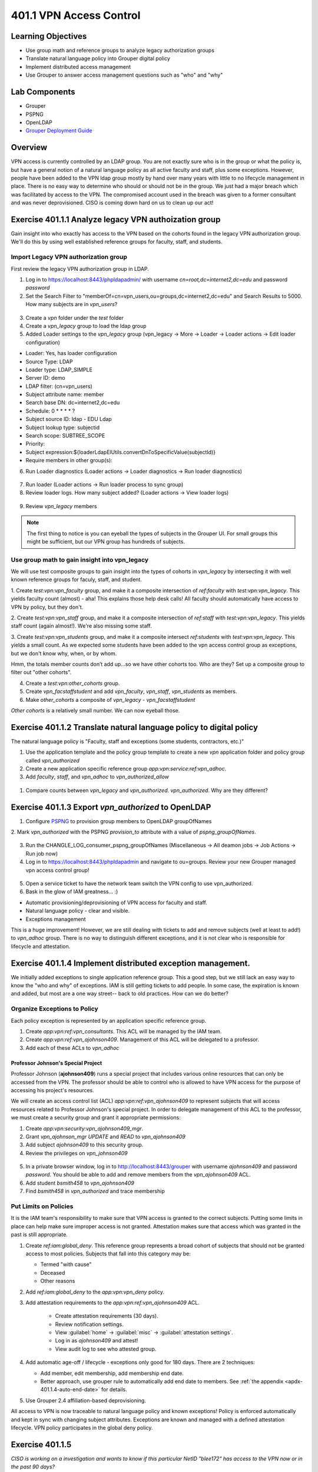 ========================
401.1 VPN Access Control
========================

-------------------
Learning Objectives
-------------------

* Use group math and reference groups to analyze legacy authorization groups
* Translate natural language policy into Grouper digital policy
* Implement distributed access management
* Use Grouper to answer access management questions such as "who" and "why"

--------------
Lab Components
--------------

* Grouper
* PSPNG
* OpenLDAP
* `Grouper Deployment Guide`_

--------
Overview
--------

VPN access is currently controlled by an LDAP group. You are not exactly sure
who is in the group or what the policy is, but have a general notion of a
natural language policy as all active faculty and staff, plus some exceptions.
However, people have been added to the VPN ldap group mostly by hand over many
years with little to no lifecycle management in place. There is no easy way to
determine who should or should not be in the group. We just had a major breach
which was facilitated by access to the VPN. The compromised account used in the
breach was given to a former consultant and was never deprovisioned. CISO is
coming down hard on us to clean up our act!

------------------------------------------------------
Exercise 401.1.1 Analyze legacy VPN authoization group
------------------------------------------------------

Gain insight into who exactly has access to the VPN based on the cohorts found
in the legacy VPN authorization group. We'll do this by using well established
reference groups for faculty, staff, and students.

"""""""""""""""""""""""""""""""""""""
Import Legacy VPN authorization group
"""""""""""""""""""""""""""""""""""""

First review the legacy VPN authorization group in LDAP.

#. Log in to https://localhost:8443/phpldapadmin/ with username
   `cn=root,dc=internet2,dc=edu` and password `password`

#. Set the Search Filter to
   "memberOf=cn=vpn_users,ou=groups,dc=internet2,dc=edu"
   and Search Results to 5000. How many subjects are in `vpn_users`?

.. figure:: ../figures/401-legacy-ldap-vpn.png

3. Create a `vpn` folder under the `test` folder
4. Create a `vpn_legacy` group to load the ldap group
5. Added Loader settings to the `vpn_legacy` group
   (vpn_legacy -> More -> Loader -> Loader actions -> Edit loader
   configuration)

* Loader: Yes, has loader configuration
* Source Type: LDAP
* Loader type: LDAP_SIMPLE
* Server ID: demo
* LDAP filter: (cn=vpn_users)
* Subject attribute name: member
* Search base DN: dc=internet2,dc=edu
* Schedule: 0 * * * * ?
* Subject source ID: ldap - EDU Ldap
* Subject lookup type: subjectid
* Search scope: SUBTREE_SCOPE
* Priority:
* Subject expression:${loaderLdapElUtils.convertDnToSpecificValue(subjectId)}
* Require members in other group(s):

6. Run Loader diagnostics (Loader actions -> Loader diagnostics -> Run loader
   diagnostics)

.. figure:: ../figures/401-ldap-loader-diag.png

7. Run loader (Loader actions -> Run loader process to sync group)
8. Review loader logs. How many subject added?
   (Loader actions -> View loader logs)

.. figure:: ../figures/401-ldap-loader-logs.png

9. Review `vpn_legacy` members

.. figure:: ../figures/401-vpn-legacy-members.png

.. note::
    The first thing to notice is you can eyeball the types of subjects in the
    Grouper UI. For small groups this might be sufficient, but our VPN group
    has hundreds of subjects.

""""""""""""""""""""""""""""""""""""""""""""""
Use group math to gain insight into vpn_legacy
""""""""""""""""""""""""""""""""""""""""""""""

We will use test composite groups to gain insight into the types of cohorts in
`vpn_legacy` by intersecting it with well known reference groups for faculy,
staff, and student.

1. Create `test:vpn:vpn_faculty` group, and make it a composite intersection of
`ref:faculty` with `test:vpn:vpn_legacy`. This yields faculty count (almost) -
aha! This explains those help desk calls! All faculty should automatically have
access to VPN by policy, but they don't.

2. Create `test:vpn:vpn_staff` group, and make it a composite intersection of
`ref:staff` with `test:vpn:vpn_legacy`. This yields staff count (again
almost!). We're also
missing some staff.

3. Create `test:vpn:vpn_students` group, and make it a composite intersect
`ref:students` with `test:vpn:vpn_legacy`. This yields a small count. As we
expected some students have been added to the vpn access control group as
exceptions, but we don't
know why, when, or by whom.

Hmm, the totals member counts don’t add up...so we have other cohorts too.
Who are they? Set up a composite group to filter out "other cohorts".

4. Create a `test:vpn:other_cohorts` group.

5. Create `vpn_facstaffstudent` and add `vpn_faculty`,
   `vpn_staff`, `vpn_students` as members.

6. Make `other_cohorts` a composite of `vpn_legacy` - `vpn_facstaffstudent`

`Other cohorts` is a relatively small number. We can now eyeball those.

.. figure:: ../figures/401-other-cohorts.png

--------------------------------------------------------------------
Exercise 401.1.2 Translate natural language policy to digital policy
--------------------------------------------------------------------

The natural language policy is "Faculty, staff and exceptions (some students,
contractors, etc.)"

#. Use the application template and the policy group template to create a new
   `vpn` application folder and policy group called `vpn_authorized`

#. Create a new application specific reference group
   `app:vpn:service:ref:vpn_adhoc`.

#. Add `faculty`, `staff`, and `vpn_adhoc` to `vpn_authorized_allow`

.. figure:: ../figures/401-vpn-policy.png

#. Compare counts between `vpn_legacy` and `vpn_authorized`.
   `vpn_authorized`. Why are they different?

 
----------------------------------------------------
Exercise 401.1.3 Export `vpn_authorized` to OpenLDAP
----------------------------------------------------

#. Configure `PSPNG`_ to provision group members to OpenLDAP groupOfNames

   .. literalinclude:: examples/401.1.3-pspng-config.properties
        :language: properties
        :lines: 72-
        :caption: /opt/grouper/grouper.apiBinary/conf/grouper-loader.properties
        :name: 401.1.3-pspng-groupofnames
        :linenos:

2. Mark `vpn_authorized` with the PSPNG `provision_to` attribute with a value
of `pspng_groupOfNames`.

.. figure:: ../figures/401-vpn-provision-to.png

3. Run the CHANGLE_LOG_consumer_pspng_groupOfNames
   (Miscellaneous -> All deamon jobs -> Job Actions -> Run job now)

4. Log in to https://localhost:8443/phpldapadmin and navigate to ou=groups.
   Review your new Grouper managed vpn access control group!

.. figure:: ../figures/401-vpn-authorized-ldap.png

5. Open a service ticket to have the network team switch the VPN
   config to use vpn_authorized.

6. Bask in the glow of IAM greatness... :)

* Automatic provisioning/deprovisioning of VPN access for faculty and staff.
* Natural language policy - clear and visible.
* Exceptions management

This is a huge improvement! However, we are still dealing with tickets to
add and remove subjects (well at least to add!) to `vpn_adhoc` group.
There is no way to distinguish different exceptions, and it is not
clear who is responsible for lifecycle and attestation.

------------------------------------------------------------
Exercise 401.1.4 Implement distributed exception management.
------------------------------------------------------------

We initially added exceptions to single application reference group. This a
good step, but we still lack an easy way to know the "who and why" of
exceptions. IAM is still getting tickets to add people. In some case, the
expiration is known and added, but most are a one way street-- back to old
practices. How can we do better?

"""""""""""""""""""""""""""""
Organize Exceptions to Policy
"""""""""""""""""""""""""""""

Each policy exception is represented by an application specific reference
group.

#. Create `app:vpn:ref:vpn_consultants`.  This ACL will be managed by the IAM
   team.
#. Create `app:vpn:ref:vpn_ajohnson409`.  Management of this ACL will be
   delegated to a professor.
#. Add each of these ACLs to `vpn_adhoc`

 
+++++++++++++++++++++++++++++++++++
Professor Johnson's Special Project
+++++++++++++++++++++++++++++++++++

Professor Johnson (**ajohnson409**) runs a special project that includes
various online resources that can only be accessed from the VPN.  The professor
should be able to control who is allowed to have VPN access for the purpose of
accessing his project's resources.

We will create an access control list (ACL) `app:vpn:ref:vpn_ajohnson409` to
represent subjects that will access resources related to Professor Johnson's
special project.  In order to delegate management of this ACL to the professor,
we must create a security group and grant it appropriate permissions:

#. Create `app:vpn:security:vpn_ajohnson409_mgr`.
#. Grant `vpn_ajohnson_mgr` *UPDATE* and *READ* to `vpn_ajohnson409`
#. Add subject `ajohnson409` to this security group.
#. Review the privileges on `vpn_johnson409`

.. figure:: ../figures/401-vpn-ajohnson409-privs.png

5. In a private browser window, log in to http://localhost:8443/grouper with
   username `ajohnson409` and password `password`. You should be able to add
   and remove members from the `vpn_ajohnson409` ACL.
6. Add student `bsmith458` to `vpn_ajohnson409`
7. Find `bsmith458` in `vpn_authorized` and trace membership

.. figure:: ../figures/401-bsmith458-trace-membership.png

.. figure:: ../figures/401-bsmith458-trace.png

""""""""""""""""""""""
Put Limits on Policies
""""""""""""""""""""""

It is the IAM team's responsibility to make sure that VPN access is granted to
the correct subjects.  Putting some limits in place can help make sure improper
access is not granted.  Attestation makes sure that access which was granted in
the past is still appropriate.

#. Create `ref:iam:global_deny`.  This reference group represents a broad cohort
   of subjects that should not be granted access to most policies.  Subjects
   that fall into this category may be:

   * Termed "with cause"
   * Deceased
   * Other reasons

#. Add `ref:iam:global_deny` to the `app:vpn:vpn_deny` policy.
#. Add attestation requirements to the `app:vpn:ref:vpn_ajohnson409` ACL.

    * Create attestation requirements (30 days).
    * Review notification settings.
    * View :guilabel:`home` -> :guilabel:`misc` -> :guilabel:`attestation settings`.
    * Log in as `ajohnson409` and attest! 
    * View audit log to see who attested group.

#. Add automatic age-off / lifecycle - exceptions only good for 180 days.
   There are 2 techniques:

   * Add member, edit membership, add membership end date.
   * Better approach, use grouper rule to automatically add end date to
     members.  See :ref:`the appendix <apdx-401.1.4-auto-end-date>` for
     details.

#. Use Grouper 2.4 affiliation-based deprovisioning.

All access to VPN is now traceable to natural language policy and known
exceptions! Policy is enforced automatically and kept in sync with changing
subject attributes. Exceptions are known and managed with a defined
attestation lifecycle. VPN policy participates in the global deny policy.

----------------
Exercise 401.1.5
----------------

*CISO is working on a investigation and wants to know if this particular NetID
"blee172" has access to the VPN now or in the past 90 days?*

#. Navigate to `apps:vpn:vpn_authorized`.
#. Search for so-and-so.
#. Open up phpMyAdmin (https://localhost:8443/phpmyadmin/)
#. Open Views, Go to SQL tab, paste in
   :ref:`PIT query <apdx-401.1.5-pit-query>`, Go!

.. _apdx-401.1.5-pit-query:

----------------
Exercise 401.1.6
----------------

*CISO wants to know if anyone on this list of NetIDs has access to the VPN? And
why?*

#. Import list to a test group.
#. Intersect with `vpn_authorized`.
#. Trace membership to determine what level of access and why.

.. _Grouper Deployment Guide: https://spaces.at.internet2.edu/display/Grouper/Grouper+Deployment+Guide+Work+-TIER+Program
.. _`PSPNG`: https://spaces.at.internet2.edu/x/iwfSBQ